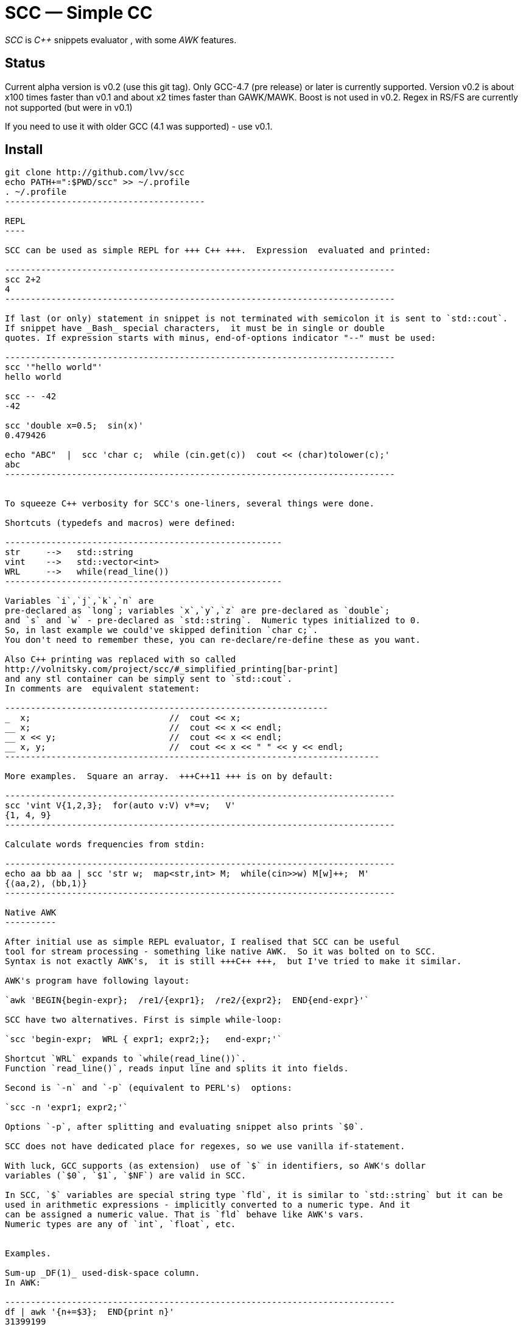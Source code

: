 // vim:set ft=asciidoc:
SCC — Simple CC  
===============

_SCC_ is _+++C++ +++_ snippets evaluator , with some _AWK_ features.


Status
------

Current alpha version is v0.2 (use this git tag). Only GCC-4.7 (pre release) or later is currently supported.  
Version v0.2 is about x100 times faster than v0.1 and about x2 times faster than GAWK/MAWK. 
Boost is not used in v0.2.  Regex in RS/FS are currently not supported (but were in v0.1) 

If you need to use it with older GCC (4.1 was supported) - use v0.1.

Install
-------

-----------------------------------------
git clone http://github.com/lvv/scc
echo PATH+=":$PWD/scc" >> ~/.profile
. ~/.profile
---------------------------------------

REPL
----

SCC can be used as simple REPL for +++ C++ +++.  Expression  evaluated and printed:

----------------------------------------------------------------------------
scc 2+2								
4
----------------------------------------------------------------------------

If last (or only) statement in snippet is not terminated with semicolon it is sent to `std::cout`.
If snippet have _Bash_ special characters,  it must be in single or double
quotes. If expression starts with minus, end-of-options indicator "--" must be used:

----------------------------------------------------------------------------
scc '"hello world"'
hello world

scc -- -42
-42

scc 'double x=0.5;  sin(x)'						
0.479426

echo "ABC"  |  scc 'char c;  while (cin.get(c))  cout << (char)tolower(c);'
abc
----------------------------------------------------------------------------


To squeeze C++ verbosity for SCC's one-liners, several things were done. 

Shortcuts (typedefs and macros) were defined:

------------------------------------------------------
str	-->   std::string  
vint	-->   std::vector<int>  
WRL	-->   while(read_line())      
------------------------------------------------------

Variables `i`,`j`,`k`,`n` are
pre-declared as `long`; variables `x`,`y`,`z` are pre-declared as `double`; 
and `s` and `w` - pre-declared as `std::string`.  Numeric types initialized to 0.
So, in last example we could've skipped definition `char c;`.
You don't need to remember these, you can re-declare/re-define these as you want. 

Also C++ printing was replaced with so called
http://volnitsky.com/project/scc/#_simplified_printing[bar-print]
and any stl container can be simply sent to `std::cout`.
In comments are  equivalent statement:

---------------------------------------------------------------
_  x;                           //  cout << x;
__ x;                           //  cout << x << endl;
__ x << y;                      //  cout << x << endl;
__ x, y;                        //  cout << x << " " << y << endl;
-------------------------------------------------------------------------

More examples.  Square an array.  +++C++11 +++ is on by default:

----------------------------------------------------------------------------
scc 'vint V{1,2,3};  for(auto v:V) v*=v;   V'			
{1, 4, 9}								
----------------------------------------------------------------------------

Calculate words frequencies from stdin:

----------------------------------------------------------------------------
echo aa bb aa | scc 'str w;  map<str,int> M;  while(cin>>w) M[w]++;  M' 
{⟨aa,2⟩, ⟨bb,1⟩}
----------------------------------------------------------------------------

Native AWK
----------

After initial use as simple REPL evaluator, I realised that SCC can be useful
tool for stream processing - something like native AWK.  So it was bolted on to SCC.
Syntax is not exactly AWK's,  it is still +++C++ +++,  but I've tried to make it similar.

AWK's program have following layout:

`awk 'BEGIN{begin-expr};  /re1/{expr1};  /re2/{expr2};  END{end-expr}'`

SCC have two alternatives. First is simple while-loop:

`scc 'begin-expr;  WRL { expr1; expr2;};   end-expr;'`

Shortcut `WRL` expands to `while(read_line())`.  
Function `read_line()`, reads input line and splits it into fields.

Second is `-n` and `-p` (equivalent to PERL's)  options:

`scc -n 'expr1; expr2;'`

Options `-p`, after splitting and evaluating snippet also prints `$0`.

SCC does not have dedicated place for regexes, so we use vanilla if-statement.

With luck, GCC supports (as extension)  use of `$` in identifiers, so AWK's dollar 
variables (`$0`, `$1`, `$NF`) are valid in SCC.

In SCC, `$` variables are special string type `fld`, it is similar to `std::string` but it can be
used in arithmetic expressions - implicitly converted to a numeric type. And it
can be assigned a numeric value. That is `fld` behave like AWK's vars.
Numeric types are any of `int`, `float`, etc.


Examples.

Sum-up _DF(1)_ used-disk-space column. 
In AWK:

----------------------------------------------------------------------------
df | awk '{n+=$3};  END{print n}'
31399199
----------------------------------------------------------------------------

If your `df` output sizes in human readable sizes, you need to replace `df` with `command df`.

Same in SCC:

----------------------------------------------------------------------------
df | scc 'WRL n+=$3;  n' 
31399199
----------------------------------------------------------------------------

We can also replace column number with symbolic name (from df output header):

----------------------------------------------------------------------------
df | scc -H 'WRL n+=$("Used");  n' 
31399199
----------------------------------------------------------------------------

Prepend line number to every line.

----------------------------------------------------------------------------
echo -e 'aaa\nbbb'   |  scc -p '$.push_front(NR);'
1 aaa
2 bbb
----------------------------------------------------------------------------

When input line split into fiels, they are kept in `std::deque<fld> F`  (`$` - is
alias to `F`).  So to prepend  new field with `NR`, we used `std::deque`  member function
`push_front`.  Another way for doing the same:

----------------------------------------------------------------------------
echo -e 'aaa\nbbb'   |   scc -p NR
1 aaa
2 bbb
----------------------------------------------------------------------------

Note no-trailing-semicolon.

Make comma separated fields out of colon separated.  Option `-o` sets `OFS`
(output field separator), `-i` - set `FS`  Snippet is empty in this example.

----------------------------------------------------------------------------
echo 1:2:3 | scc -i: -o, -p
1,2,3
----------------------------------------------------------------------------


Replace `"-"` or  `"none"` with `"n/a"` in 2nd column using `std::regex`. 

----------------------------------------------------------------------------
echo -e '1 -\n2 none\n3 abc'  |  scc -p 'if ($2 == "(none|-)"_R)  $2="n/a";'
1 n/a
3 n/a
4 abc


// awk
echo -e '1 -\n2 none\n3 abc'  |  awk '{if ($2 ~ /^(none|-)$/)  $2="n/a"; print $0}'
1 n/a
3 n/a
4 abc
----------------------------------------------------------------------------

C-string with `_R` suffix are `std::regex` literal.  The `operator==` calls `std::regex_match()`.
Unfortunately GCC's LIBSTDC++ not yet have working `std::regex_replace` and `std::regex_search` and we have to use if.

See full docs at http://volnitsky.com/project/scc[]
